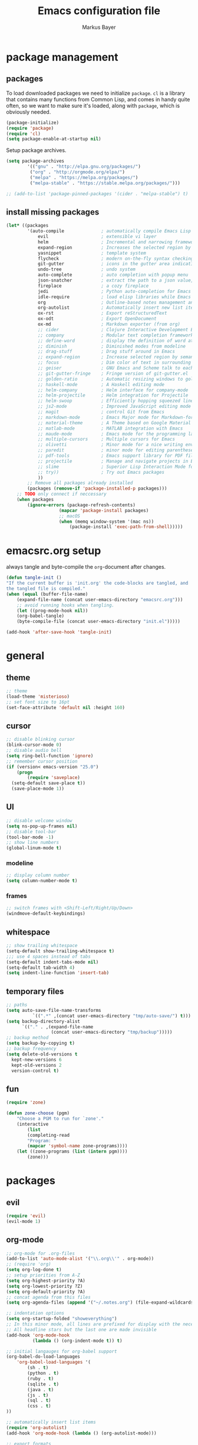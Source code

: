#+TITLE: Emacs configuration file
#+AUTHOR: Markus Bayer
#+BABEL: :cache yes
#+PROPERTY: header-args :tangle yes

* package management

** packages

To load downloaded packages we need to
initialize =package=. =cl= is a library that contains many functions from
Common Lisp, and comes in handy quite often, so we want to make sure it's
loaded, along with =package=, which is obviously needed.

#+BEGIN_SRC emacs-lisp
(package-initialize)
(require 'package)
(require 'cl)
(setq package-enable-at-startup nil)
#+END_SRC

Setup package archives.

#+BEGIN_SRC emacs-lisp
(setq package-archives
        '(("gnu" . "http://elpa.gnu.org/packages/")
         ("org" . "http://orgmode.org/elpa/")
         ("melpa" . "https://melpa.org/packages/")
         ("melpa-stable" . "https://stable.melpa.org/packages/")))

;; (add-to-list 'package-pinned-packages '(cider . "melpa-stable") t)
#+END_SRC

** install missing packages

#+BEGIN_SRC emacs-lisp
(let* ((packages
        '(auto-compile              ; automatically compile Emacs Lisp libraries
            evil                    ; extensible vi layer
            helm                    ; Incremental and narrowing framework
            expand-region           ; Increases the selected region by semantic units
            yasnippet               ; template system
            flycheck                ; modern on-the-fly syntax checking extension
            git-gutter              ; icons in the gutter area indicating src ctrl changes
            undo-tree               ; undo system
            auto-complete           ; auto completion with popup menu
            json-snatcher           ; extract the path to a json value, display at modeline
            fireplace               ; a cozy fireplace
            jedi                    ; Python auto-completion for Emacs
            idle-require            ; load elisp libraries while Emacs is idle
            org                     ; Outline-based notes management and organizer
            org-autolist            ; Automatically insert new list items.
            ox-rst                  ; Export reStructuredText
            ox-odt                  ; Export OpenDocument
            ox-md                   ; Markdown exporter (from org)
            ;; cider                ; Clojure Interactive Development Environment
            ;; company              ; Modular text completion framework
            ;; define-word          ; display the definition of word at point
            ;; diminish             ; Diminished modes from modeline
            ;; drag-stuff           ; Drag stuff around in Emacs
            ;; expand-region        ; Increase selected region by semantic units
            ;; focus                ; Dim color of text in surrounding sections
            ;; geiser               ; GNU Emacs and Scheme talk to each other
            ;; git-gutter-fringe    ; Fringe version of git-gutter.el
            ;; golden-ratio         ; Automatic resizing windows to golden ratio
            ;; haskell-mode         ; A Haskell editing mode
            ;; helm-company         ; Helm interface for company-mode
            ;; helm-projectile      ; Helm integration for Projectile
            ;; helm-swoop           ; Efficiently hopping squeezed lines
            ;; js2-mode             ; Improved JavaScript editing mode
            ;; magit                ; control Git from Emacs
            ;; markdown-mode        ; Emacs Major mode for Markdown-formatted files
            ;; material-theme       ; A Theme based on Google Material Design
            ;; matlab-mode          ; MATLAB integration with Emacs
            ;; maude-mode           ; Emacs mode for the programming language Maude
            ;; multiple-cursors     ; Multiple cursors for Emacs
            ;; olivetti             ; Minor mode for a nice writing environment
            ;; paredit              ; minor mode for editing parentheses
            ;; pdf-tools            ; Emacs support library for PDF files
            ;; projectile           ; Manage and navigate projects in Emacs easily
            ;; slime                ; Superior Lisp Interaction Mode for Emacs
            ;; try))                ; Try out Emacs packages
            ))
        ;; Remove all packages already installed
        (packages (remove-if 'package-installed-p packages)))
    ;; TODO only connect if neccessary
    (when packages
        (ignore-errors (package-refresh-contents)
                    (mapcar 'package-install packages)
                    ;; macOS
                    (when (memq window-system '(mac ns))
                        (package-install 'exec-path-from-shell)))))
#+END_SRC

* emacsrc.org setup

always tangle and byte-compile the =org=-document after changes.

#+BEGIN_SRC emacs-lisp
(defun tangle-init ()
"If the current buffer is 'init.org' the code-blocks are tangled, and
the tangled file is compiled."
(when (equal (buffer-file-name)
    (expand-file-name (concat user-emacs-directory "emacsrc.org")))
    ;; avoid running hooks when tangling.
    (let ((prog-mode-hook nil))
    (org-babel-tangle)
    (byte-compile-file (concat user-emacs-directory "init.el")))))

(add-hook 'after-save-hook 'tangle-init)
#+END_SRC

* general

** theme

    #+BEGIN_SRC emacs-lisp
    ;; theme
    (load-theme 'misterioso)
    ;; set font size to 16pt
    (set-face-attribute 'default nil :height 160)
    #+END_SRC

** cursor

    #+BEGIN_SRC emacs-lisp
    ;; disable blinking cursor
    (blink-cursor-mode 0)
    ;; disable audio bell
    (setq ring-bell-function 'ignore)
    ;; remember cursor position
    (if (version< emacs-version "25.0")
        (progn
            (require 'saveplace)
      (setq-default save-place t))
      (save-place-mode 1))
    #+END_SRC

** UI
    #+BEGIN_SRC emacs-lisp
    ;; disable welcome window
    (setq ns-pop-up-frames nil)
    ;; disable tool-bar
    (tool-bar-mode -1)
    ;; show line numbers
    (global-linum-mode t)
    #+END_SRC

*** modeline

    #+BEGIN_SRC emacs-lisp
    ;; display column number
    (setq column-number-mode t)
    #+END_SRC

*** frames

#+BEGIN_SRC emacs-lisp
;; switch frames with <Shift-Left/Right/Up/Down>
(windmove-default-keybindings)
#+END_SRC

** whitespace

    #+BEGIN_SRC emacs-lisp
    ;; show trailing whitespace
    (setq-default show-trailing-whitespace t)
    ;;; use 4 spaces instead of tabs
    (setq-default indent-tabs-mode nil)
    (setq-default tab-width 4)
    (setq indent-line-function 'insert-tab)
    #+END_SRC

** temporary files

    #+BEGIN_SRC emacs-lisp
    ;; paths
    (setq auto-save-file-name-transforms
              `((".*" ,(concat user-emacs-directory "tmp/auto-save/") t)))
    (setq backup-directory-alist
          `(("." . ,(expand-file-name
                     (concat user-emacs-directory "tmp/backup")))))
    ;; backup method
    (setq backup-by-copying t)
    ;; backup frequency
    (setq delete-old-versions t
      kept-new-versions 6
      kept-old-versions 2
      version-control t)
    #+END_SRC

** fun
#+BEGIN_SRC emacs-lisp
(require 'zone)

(defun zone-choose (pgm)
    "Choose a PGM to run for `zone'."
    (interactive
        (list
        (completing-read
        "Program: "
        (mapcar 'symbol-name zone-programs))))
    (let ((zone-programs (list (intern pgm))))
        (zone)))
#+END_SRC

* packages

** evil

#+BEGIN_SRC emacs-lisp
(require 'evil)
(evil-mode 1)
#+END_SRC

** org-mode

#+BEGIN_SRC emacs-lisp
;; org-mode for .org-files
(add-to-list 'auto-mode-alist '("\\.org\\'" . org-mode))
;; (require 'org)
(setq org-log-done t)
;; setup priorities from A-Z
(setq org-highest-priority ?A)
(setq org-lowest-priority ?Z)
(setq org-default-priority ?A)
;; concat agenda from this files
(setq org-agenda-files (append '("~/.notes.org") (file-expand-wildcards "~/Documents/org/cal/*\.org")))

;; indentation options
(setq org-startup-folded "showeverything")
;; In this minor mode, all lines are prefixed for display with the necessary amount of space.
;; All headline stars but the last one are made invisible
(add-hook 'org-mode-hook
          (lambda () (org-indent-mode t)) t)

;; initial langauges for org-babel support
(org-babel-do-load-languages
    'org-babel-load-languages '(
        (sh . t)
        (python . t)
        (ruby . t)
        (sqlite . t)
        (java . t)
        (js . t)
        (sql . t)
        (css . t)
))

;; automatically insert list items
(require 'org-autolist)
(add-hook 'org-mode-hook (lambda () (org-autolist-mode)))

;; export formats
(require 'ox-rst)
(require 'ox-md)
(require 'ox-odt)
#+END_SRC

** expand-region.el

#+BEGIN_SRC emacs-lisp
(require 'expand-region)
#+END_SRC

** helm

#+BEGIN_SRC emacs-lisp
(require 'helm-config)
#+END_SRC

** flycheck

#+BEGIN_SRC emacs-lisp
;; TODO only init for src files
(add-hook 'after-init-hook #'global-flycheck-mode)
;; TODO customize error window
#+END_SRC

** yasnippet

#+BEGIN_SRC emacs-lisp
;; snippet direcories
(require 'yasnippet)
(setq yas-snippet-dirs
        '("~/.emacs.d/snippets/yasnippet-snippets"
        ))

;; yasnippet everywhere
(yas-global-mode 1)
#+END_SRC

** git-gutter

#+BEGIN_SRC emacs-lisp
(require 'git-gutter)
(global-git-gutter-mode +1)
; live update
(custom-set-variables
    '(git-gutter:update-interval 1)
    '(git-gutter:modified-sign "~")
    ; '(git-gutter:added-sign "+")
    ; '(git-gutter:deleted-sign "-")
)
#+END_SRC

** undo-tree

#+BEGIN_SRC emacs-lisp
(require 'undo-tree)
(global-undo-tree-mode)
#+END_SRC

** auto-complete

#+BEGIN_SRC emacs-lisp
(require 'auto-complete)
;; TODO deactivate for minibuffer
(global-auto-complete-mode t)
#+END_SRC

** jedi                                                             :manual:
M-x jedi:install-server

#+BEGIN_SRC emacs-lisp
(add-hook 'python-mode-hook 'jedi:setup)
(setq jedi:complete-on-dot t)
#+END_SRC

** json-snatcher

#+BEGIN_SRC emacs-lisp
(require 'json-snatcher)
(defun js-mode-bindings ()
"Sets a hotkey for using the json-snatcher plugin"
    (when (string-match  "\\.json$" (buffer-name))
        ;;; TODO map @ mappings
    (local-set-key (kbd "C-c C-g") 'jsons-print-path)))
(add-hook 'js-mode-hook 'js-mode-bindings)
(add-hook 'js2-mode-hook 'js-mode-bindings)
#+END_SRC

** fireplace

#+BEGIN_SRC emacs-lisp
(require 'fireplace)
#+END_SRC

** nyan-mode                                                        :manual:

depends on https://github.com/TeMPOraL/nyan-mode.git
expected at [[~/.emacs.d/other-srcs/nyan-mode][nyan-mode]]
#+BEGIN_SRC emacs-lisp
(add-to-list 'load-path (expand-file-name
    (concat user-emacs-directory "other-srcs/nyan-mode")))
(require 'nyan-mode)
(nyan-mode)
#+END_SRC

* require

#+BEGIN_SRC emacs-lisp
(require 'idle-require)             ; Need in order to use idle-require

(dolist (feature
         '(auto-compile             ; auto-compile .el files
           jedi                     ; auto-completion for python
           matlab                   ; matlab-mode
           ob-matlab                ; org-babel matlab
           ox-latex                 ; the latex-exporter (from org)
           ox-md                    ; Markdown exporter (from org)
           recentf                  ; recently opened files
           tex-mode))               ; TeX, LaTeX, and SliTeX mode commands
  (idle-require feature))

(setq idle-require-idle-delay 5)
(idle-require-mode 1)
#+END_SRC

* keybindings keymappings

#+BEGIN_SRC emacs-lisp
;; macOS
;; make use of <Meta-Up> <Meta-Down>
(define-key input-decode-map "\e\eOA" [(meta up)])
(define-key input-decode-map "\e\eOB" [(meta down)])
(global-set-key [(meta up)] 'scroll-down-command)
(global-set-key [(meta down)] 'scroll-up-command)

;; minor mode for keybindings
(defvar my-keys-minor-mode-map
  (let ((map (make-sparse-keymap)))
    (define-key map (kbd "M-e") 'move-end-of-line)
    (define-key map (kbd "M-b") 'move-beginning-of-line)
    ;; macOS
    (define-key map (kbd "M-q") 'save-buffers-kill-terminal)        ; quit
    (define-key map (kbd "M-w") 'kill-buffer)                       ; close
    (define-key map (kbd "M-c") 'kill-ring-save)                    ; copy
    (define-key map (kbd "M-v") 'yank)                              ; paste
    (define-key map (kbd "M-s") 'save-buffer)                       ; save
    (define-key map (kbd "M-a") 'mark-whole-buffer)                 ; select all
    (define-key map (kbd "M-x") 'helm-M-x)
    (define-key map (kbd "M-b") 'helm-buffers-list)
    (define-key map (kbd "M-o") 'helm-find-files)
    (define-key map (kbd "M-p") 'helm-projectile)
    (define-key map (kbd "M-l") 'helm-semantic-or-imenu)
    (define-key map (kbd "\C-cl") 'org-store-link)
    (define-key map (kbd "\C-ca") 'org-agenda)
    (define-key map (kbd "C->") 'tabbar-forward)
    (define-key map (kbd "C-<") 'tabbar-backward)
    (define-key map (kbd "C-+") 'er/expand-region)
    (define-key map (kbd "C-c SPC") 'ace-jump-mode)
    (define-key map (kbd "DEL") 'backward-delete-char)
    map)
  "my-keys-minor-mode keymap.")

(define-minor-mode my-keys-minor-mode
  "A minor mode so that my key settings override annoying major modes."
  :init-value t
  :lighter " my-keys")

(my-keys-minor-mode 1)

;; evil keymappings
(define-key evil-normal-state-map (kbd "M-o") 'helm-find-files)
(define-key evil-normal-state-map (kbd "M-b") 'helm-buffers-list)
(define-key evil-normal-state-map (kbd "+") 'er/expand-region)
(define-key evil-normal-state-map (kbd "f") 'ace-jump-mode)
(define-key evil-normal-state-map (kbd "B") 'evil-first-non-blank)
(define-key evil-normal-state-map (kbd "E") 'evil-end-of-line)

;; macOS
;; map command key to meta
(if (boundp 'ns-command-modifier)
    (setq ns-command-modifier 'meta))
(if (boundp 'ns-option-modifier)
    (setq ns-option-modifier nil))

;; (template insertion
;; TODO use yasnippet
(defun insert-org-checkbox ()
  (interactive)
  (insert "- [ ] "))
(global-set-key (kbd "M--") 'insert-checkbox)

(defun insert-org-minimal-theme ()
  (interactive)
    (insert "#+SETUPFILE: ~/Settings/dotfiles/org-minimal-theme.setup"))

(defun insert-org-title ()
  (interactive)
  (insert "#+TITLE: "))

(defun insert-src ()
  (interactive)
  (insert "#+BEGIN_SRC emacs-lisp\n\n#+END_SRC"))
#+END_SRC
